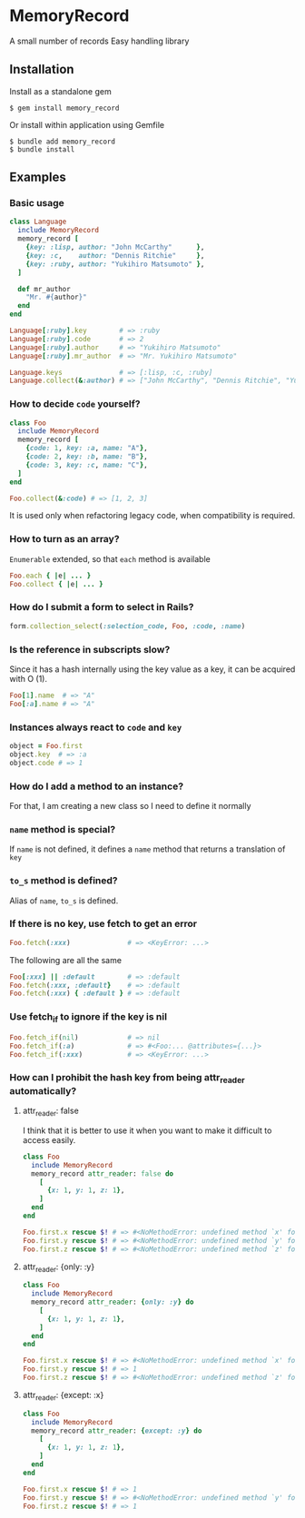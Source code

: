 * MemoryRecord

  A small number of records Easy handling library

** Installation

   Install as a standalone gem

#+BEGIN_SRC shell
$ gem install memory_record
#+END_SRC

Or install within application using Gemfile

#+BEGIN_SRC shell
$ bundle add memory_record
$ bundle install
#+END_SRC

** Examples

*** Basic usage

#+BEGIN_SRC ruby
class Language
  include MemoryRecord
  memory_record [
    {key: :lisp, author: "John McCarthy"      },
    {key: :c,    author: "Dennis Ritchie"     },
    {key: :ruby, author: "Yukihiro Matsumoto" },
  ]

  def mr_author
    "Mr. #{author}"
  end
end

Language[:ruby].key        # => :ruby
Language[:ruby].code       # => 2
Language[:ruby].author     # => "Yukihiro Matsumoto"
Language[:ruby].mr_author  # => "Mr. Yukihiro Matsumoto"

Language.keys              # => [:lisp, :c, :ruby]
Language.collect(&:author) # => ["John McCarthy", "Dennis Ritchie", "Yukihiro Matsumoto"]
#+END_SRC

*** How to decide =code= yourself?

#+BEGIN_SRC ruby
class Foo
  include MemoryRecord
  memory_record [
    {code: 1, key: :a, name: "A"},
    {code: 2, key: :b, name: "B"},
    {code: 3, key: :c, name: "C"},
  ]
end

Foo.collect(&:code) # => [1, 2, 3]
#+END_SRC

    It is used only when refactoring legacy code, when compatibility is required.

*** How to turn as an array?

    =Enumerable= extended, so that =each= method is available

#+BEGIN_SRC ruby
Foo.each { |e| ... }
Foo.collect { |e| ... }
#+END_SRC

*** How do I submit a form to select in Rails?

#+BEGIN_SRC ruby
form.collection_select(:selection_code, Foo, :code, :name)
#+END_SRC

*** Is the reference in subscripts slow?

    Since it has a hash internally using the key value as a key, it can be acquired with O (1).

#+BEGIN_SRC ruby
Foo[1].name  # => "A"
Foo[:a].name # => "A"
#+END_SRC

*** Instances always react to =code= and =key=

#+BEGIN_SRC ruby
object = Foo.first
object.key  # => :a
object.code # => 1
#+END_SRC

*** How do I add a method to an instance?

    For that, I am creating a new class so I need to define it normally

*** =name= method is special?

    If =name= is not defined, it defines a =name= method that returns a translation of =key=

*** =to_s= method is defined?

    Alias of =name=, =to_s= is defined.

*** If there is no key, use fetch to get an error

#+BEGIN_SRC ruby
Foo.fetch(:xxx)              # => <KeyError: ...>
#+END_SRC

    The following are all the same

#+BEGIN_SRC ruby
Foo[:xxx] || :default        # => :default
Foo.fetch(:xxx, :default}    # => :default
Foo.fetch(:xxx) { :default } # => :default
#+END_SRC

*** Use fetch_if to ignore if the key is nil

#+BEGIN_SRC ruby
Foo.fetch_if(nil)            # => nil
Foo.fetch_if(:a)             # => #<Foo:... @attributes={...}>
Foo.fetch_if(:xxx)           # => <KeyError: ...>
#+END_SRC

*** How can I prohibit the hash key from being attr_reader automatically?

**** attr_reader: false

I think that it is better to use it when you want to make it difficult to access easily.

#+BEGIN_SRC ruby
class Foo
  include MemoryRecord
  memory_record attr_reader: false do
    [
      {x: 1, y: 1, z: 1},
    ]
  end
end

Foo.first.x rescue $! # => #<NoMethodError: undefined method `x' for #<Foo:0x007fb2c710eda8>>
Foo.first.y rescue $! # => #<NoMethodError: undefined method `y' for #<Foo:0x007fb2c710eda8>>
Foo.first.z rescue $! # => #<NoMethodError: undefined method `z' for #<Foo:0x007fb2c710eda8>>
#+END_SRC

**** attr_reader: {only: :y}

#+BEGIN_SRC ruby
class Foo
  include MemoryRecord
  memory_record attr_reader: {only: :y} do
    [
      {x: 1, y: 1, z: 1},
    ]
  end
end

Foo.first.x rescue $! # => #<NoMethodError: undefined method `x' for #<Foo:0x007fcc861ff108>>
Foo.first.y rescue $! # => 1
Foo.first.z rescue $! # => #<NoMethodError: undefined method `z' for #<Foo:0x007fcc861ff108>>
#+END_SRC

**** attr_reader: {except: :x}

#+BEGIN_SRC ruby
class Foo
  include MemoryRecord
  memory_record attr_reader: {except: :y} do
    [
      {x: 1, y: 1, z: 1},
    ]
  end
end

Foo.first.x rescue $! # => 1
Foo.first.y rescue $! # => #<NoMethodError: undefined method `y' for #<Foo:0x007ff033895e88>>
Foo.first.z rescue $! # => 1
#+END_SRC
